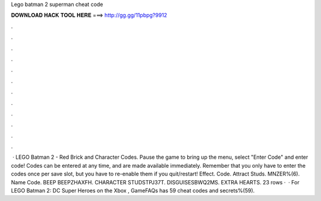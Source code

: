 Lego batman 2 superman cheat code

𝐃𝐎𝐖𝐍𝐋𝐎𝐀𝐃 𝐇𝐀𝐂𝐊 𝐓𝐎𝐎𝐋 𝐇𝐄𝐑𝐄 ===> http://gg.gg/11pbpg?9912

.

.

.

.

.

.

.

.

.

.

.

.

 · LEGO Batman 2 - Red Brick and Character Codes. Pause the game to bring up the menu, select "Enter Code" and enter code! Codes can be entered at any time, and are made available immediately. Remember that you only have to enter the codes once per save slot, but you have to re-enable them if you quit/restart! Effect. Code. Attract Studs. MNZER%(6). Name Code. BEEP BEEPZHAXFH. CHARACTER STUDSTPJ37T. DISGUISESBWQ2MS. EXTRA HEARTS. 23 rows ·  · For LEGO Batman 2: DC Super Heroes on the Xbox , GameFAQs has 59 cheat codes and secrets%(59).